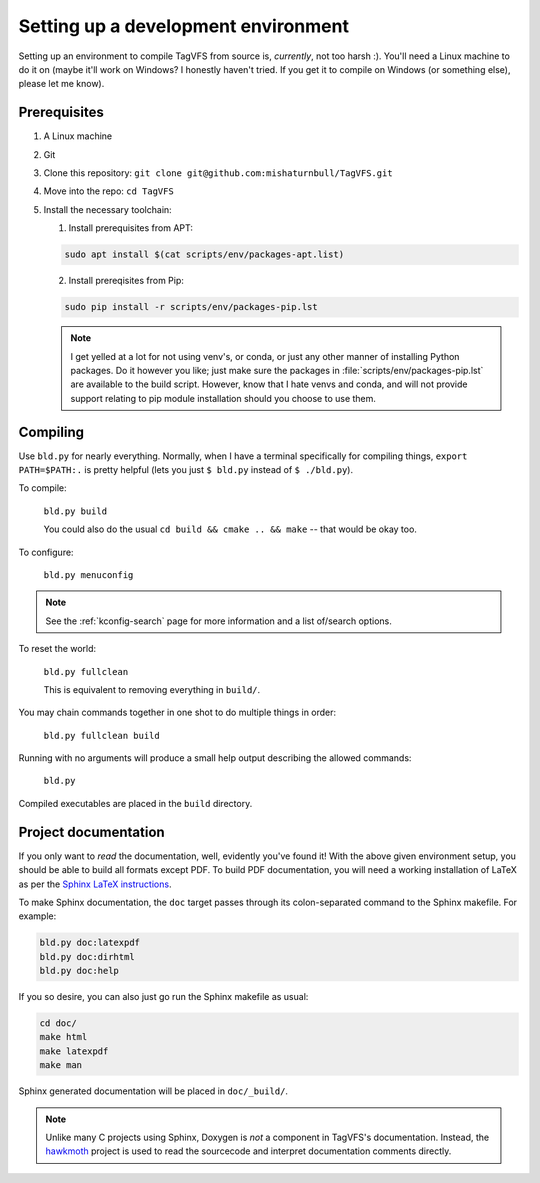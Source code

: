 Setting up a development environment
====================================

Setting up an environment to compile TagVFS from source is, *currently*, not
too harsh :).  You'll need a Linux machine to do it on (maybe it'll work on
Windows?  I honestly haven't tried.  If you get it to compile on Windows (or
something else), please let me know).

Prerequisites
-------------

1. A Linux machine
2. Git
3. Clone this repository: ``git clone git@github.com:mishaturnbull/TagVFS.git``
4. Move into the repo: ``cd TagVFS``
5. Install the necessary toolchain:

   1. Install prerequisites from APT:

   .. code-block:: shell

      sudo apt install $(cat scripts/env/packages-apt.list)

   2. Install prereqisites from Pip:

   .. code-block:: shell

      sudo pip install -r scripts/env/packages-pip.lst

   .. note::

      I get yelled at a lot for not using venv's, or conda, or just any other
      manner of installing Python packages.  Do it however you like; just make
      sure the packages in :file:`scripts/env/packages-pip.lst` are available
      to the build script.  However, know that I hate venvs and conda, and will
      not provide support relating to pip module installation should you choose
      to use them.

Compiling
---------

Use ``bld.py`` for nearly everything.  Normally, when I have a terminal
specifically for compiling things, ``export PATH=$PATH:.`` is pretty helpful
(lets you just ``$ bld.py`` instead of ``$ ./bld.py``).

To compile:

   ``bld.py build``

   You could also do the usual ``cd build && cmake .. && make`` -- that would
   be okay too.

To configure:

   ``bld.py menuconfig``

.. note::
   See the :ref:`kconfig-search` page for more information and a list of/search
   options.

To reset the world:

   ``bld.py fullclean``

   This is equivalent to removing everything in ``build/``.

You may chain commands together in one shot to do multiple things in order:

   ``bld.py fullclean build``


Running with no arguments will produce a small help output describing the
allowed commands:

   ``bld.py``

Compiled executables are placed in the ``build`` directory.

Project documentation 
---------------------

If you only want to *read* the documentation, well, evidently you've found it!
With the above given environment setup, you should be able to build all formats
except PDF.  To build PDF documentation, you will need a working installation
of LaTeX as per the `Sphinx LaTeX instructions`_.

To make Sphinx documentation, the ``doc`` target passes through its
colon-separated command to the Sphinx makefile.  For example:

.. code-block:: shell

   bld.py doc:latexpdf
   bld.py doc:dirhtml
   bld.py doc:help

If you so desire, you can also just go run the Sphinx makefile as usual:

.. code-block:: shell

   cd doc/
   make html
   make latexpdf
   make man

Sphinx generated documentation will be placed in ``doc/_build/``.

.. note::
   Unlike many C projects using Sphinx, Doxygen is *not* a component in
   TagVFS's documentation.  Instead, the `hawkmoth`_ project is used to read
   the sourcecode and interpret documentation comments directly.

.. _hawkmoth: https://hawkmoth.readthedocs.io/en/stable/index.html
.. _Sphinx LaTeX instructions: https://www.sphinx-doc.org/en/master/usage/builders/index.html#sphinx.builders.latex.LaTeXBuilder

